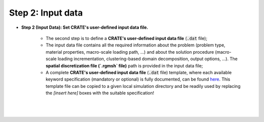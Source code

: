 
Step 2: Input data
******************

- **Step 2 (Input Data): Set CRATE's user-defined input data file.**

    * The second step is to define a **CRATE's user-defined input data file** (:code:`.dat` file);

    * The input data file contains all the required information about the problem (problem type, material properties, macro-scale loading path, ...) and about the solution procedure (macro-scale loading incrementation, clustering-based domain decomposition, output options, ...). The **spatial discretization file (`.rgmsh` file)** path is provided in the input data file;

    * A complete **CRATE's user-defined input data file** (:code:`.dat` file) template, where each available keyword specification (mandatory or optional) is fully documented, can be found `here <https://github.com/BernardoFerreira/CRATE/blob/master/doc/CRATE_input_data_file.dat>`_. This template file can be copied to a given local simulation directory and be readily used by replacing the `[insert here]` boxes with the suitable specification!

    |

    .. image:: ../../../schematics/doc_CRATE_input_data_file.png
       :width: 80 %
       :align: center

    |
